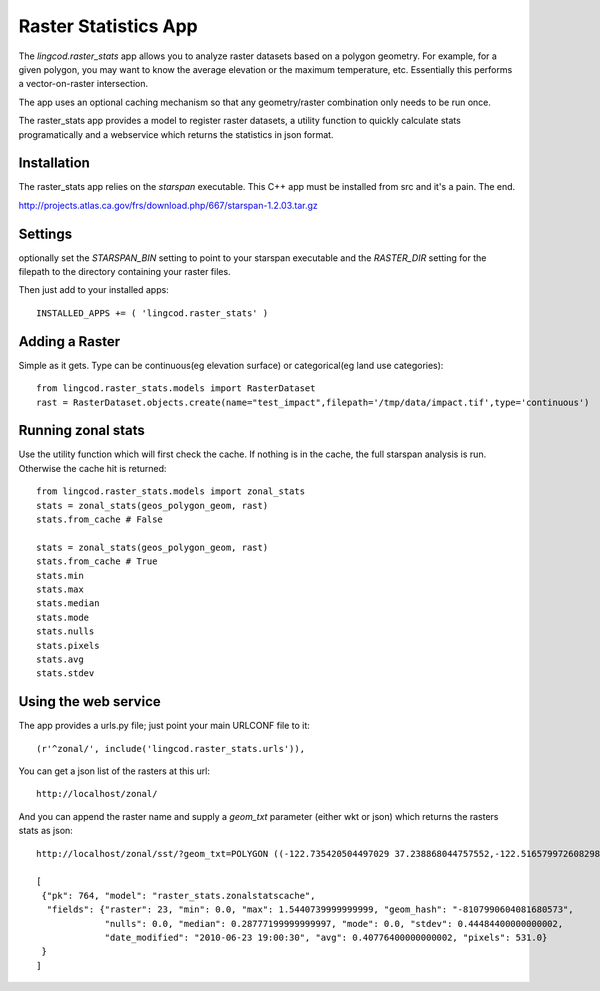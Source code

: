 .. _raster_stats:

Raster Statistics App
=======================
The `lingcod.raster_stats` app allows you to analyze raster datasets based on a polygon geometry. For example, for a given polygon, you may want to know the average elevation or the maximum temperature, etc. Essentially this performs a vector-on-raster intersection. 

The app uses an optional caching mechanism so that any geometry/raster combination only needs to be run once. 

The raster_stats app provides a model to register raster datasets, a utility function to quickly calculate stats programatically and a webservice which returns the statistics in json format.

Installation
------------
The raster_stats app relies on the `starspan` executable. This C++ app must be installed from src and it's a pain. The end. 

http://projects.atlas.ca.gov/frs/download.php/667/starspan-1.2.03.tar.gz

Settings
--------
optionally set the `STARSPAN_BIN` setting to point to your starspan executable and the `RASTER_DIR` setting for the filepath to the directory containing your raster files.

Then just add to your installed apps::

    INSTALLED_APPS += ( 'lingcod.raster_stats' )

Adding a Raster
---------------
Simple as it gets. Type can be continuous(eg elevation surface) or categorical(eg land use categories)::
    
    from lingcod.raster_stats.models import RasterDataset
    rast = RasterDataset.objects.create(name="test_impact",filepath='/tmp/data/impact.tif',type='continuous')  

Running zonal stats
-------------------
Use the utility function which will first check the cache. If nothing is in the cache, the full starspan analysis is run. Otherwise the cache hit is returned::

    from lingcod.raster_stats.models import zonal_stats
    stats = zonal_stats(geos_polygon_geom, rast)
    stats.from_cache # False
    
    stats = zonal_stats(geos_polygon_geom, rast)
    stats.from_cache # True
    stats.min 
    stats.max
    stats.median
    stats.mode
    stats.nulls
    stats.pixels
    stats.avg
    stats.stdev

Using the web service
---------------------
The app provides a urls.py file; just point your main URLCONF file to it::

    (r'^zonal/', include('lingcod.raster_stats.urls')),

You can get a json list of the rasters at this url::

	http://localhost/zonal/

And you can append the raster name and supply a `geom_txt` parameter (either wkt or json) which returns the rasters stats as json::

	http://localhost/zonal/sst/?geom_txt=POLYGON ((-122.735420504497029 37.238868044757552,-122.516579972608298 37.245550198403009,-122.50822728055148 37.043415050627928,-122.730408889262932 37.046756127450656,-122.735420504497029 37.238868044757552))

	[
         {"pk": 764, "model": "raster_stats.zonalstatscache", 
          "fields": {"raster": 23, "min": 0.0, "max": 1.5440739999999999, "geom_hash": "-8107990604081680573", 
                     "nulls": 0.0, "median": 0.28777199999999997, "mode": 0.0, "stdev": 0.44484400000000002, 
                     "date_modified": "2010-06-23 19:00:30", "avg": 0.40776400000000002, "pixels": 531.0}
         }
        ]
